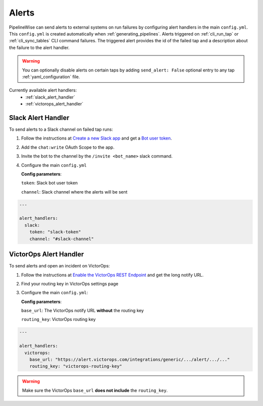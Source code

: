 
.. _alerts:

Alerts
------

PipelineWise can send alerts to external systems on run failures by configuring
alert handlers in the main ``config.yml``. This ``config.yml`` is created
automatically when :ref:`generating_pipelines`. Alerts triggered on
:ref:`cli_run_tap` or :ref:`cli_sync_tables` CLI command failures. The triggered
alert provides the id of the failed tap and a description about the failure
to the alert handler.

.. warning::

  You can optionally disable alerts on certain taps by adding ``send_alert: False``
  optional entry to any tap :ref:`yaml_configuration` file.


Currently available alert handlers:
 * :ref:`slack_alert_handler`
 * :ref:`victorops_alert_handler`


.. _slack_alert_handler:

Slack Alert Handler
'''''''''''''''''''

To send alerts to a Slack channel on failed tap runs:

1. Follow the instructions at `Create a new Slack app <https://api.slack.com/authentication/basics>`_ and get a `Bot user token <https://api.slack.com/authentication/token-types#bot>`_.

2. Add the ``chat:write`` OAuth Scope to the app.

3. Invite the bot to the channel by the ``/invite <bot_name>`` slack command.

4. Configure the main ``config.yml``

   **Config parameters**:

   ``token``: Slack bot user token

   ``channel``: Slack channel where the alerts will be sent

.. code-block:: bash

    ---

    alert_handlers:
      slack:
        token: "slack-token"
        channel: "#slack-channel"



.. _victorops_alert_handler:

VictorOps Alert Handler
'''''''''''''''''''''''

To send alerts and open an incident on VictorOps:

1. Follow the instructions at `Enable the VictorOps REST Endpoint <https://help.victorops.com/knowledge-base/rest-endpoint-integration-guide/>`_ and get the long notify URL.

2. Find your routing key in VictorOps settings page

3. Configure the main ``config.yml``:

   **Config parameters**:

   ``base_url``: The VictorOps notify URL **without** the routing key

   ``routing_key``: VictorOps routing key

.. code-block:: bash

    ---

    alert_handlers:
      victorops:
        base_url: "https://alert.victorops.com/integrations/generic/.../alert/.../..."
        routing_key: "victorops-routing-key"

.. warning::

  Make sure the VictorOps ``base_url`` **does not include** the ``routing_key``.

